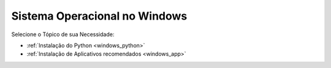 **Sistema Operacional no Windows**
=============================

.. seealso::
   Este documento é uma adaptação dos seguintes tutoriais: :doc:`../intro_comp/InstlProgrm.rst`
  
Selecione o Tópico de sua Necessidade:

* :ref:`Instalação do Python <windows_python>` 

* :ref:`Instalação de Aplicativos recomendados <windows_app>`
